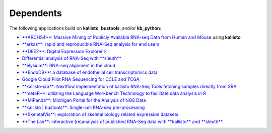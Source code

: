 Dependents
===============

The following applications build on **kallisto**, **bustools**, and/or **kb_python**:

- `**ARCHS4**: Massive Mining of Publicly Available RNA-seq Data from Human and Mouse <http://amp.pharm.mssm.edu/archs4/>`_ using **kallisto**

- `**arkas**: rapid and reproducible RNA-Seq analysis for end users <https://github.com/Al3n70rn/arkas>`_

- `**DEE2**: Digital Expression Explorer 2 <http://dee2.io/>`_

- `Differential analysis of RNA-Seq with **sleuth** <http://pachterlab.github.io/sleuth>`_

- `**elysium**: RNA-seq alignment in the cloud <https://github.com/maayanlab/elysium>`_

- `**EndoDB**: a database of endothelial cell transcriptomics data <https://endotheliomics.shinyapps.io/endodb/>`_

- `Google Cloud Pilot RNA Sequencing for CCLE and TCGA <https://osf.io/gqrz9/>`_

- `**kallisto-sra**: Nextflow implementation of kallisto RNA-Seq Tools fetching samples directly from SRA <https://github.com/lifebit-ai/kallisto-sra>`_

- `**metaR**: utilizing the Language Workbench Technology to facilitate data analysis in R <http://campagnelab.org/metar-1-8-0-released/>`_

- `**MiPanda**: Michigan Portal for the Analysis of NGS Data <http://www.mipanda.org/>`_

- `**kallisto | bustools**: Single-cell RNA-seq pre-processing <https://pachterlab.github.io/kallistobustools/>`_

- `**SkeletalVis**: exploration of skeletal biology related expression datasets <http://phenome.manchester.ac.uk/>`_

- `**The Lair**: interactive (re)analysis of published RNA-Seq data with **kallisto** and **sleuth** <http://pachterlab.github.io/lair>`_


